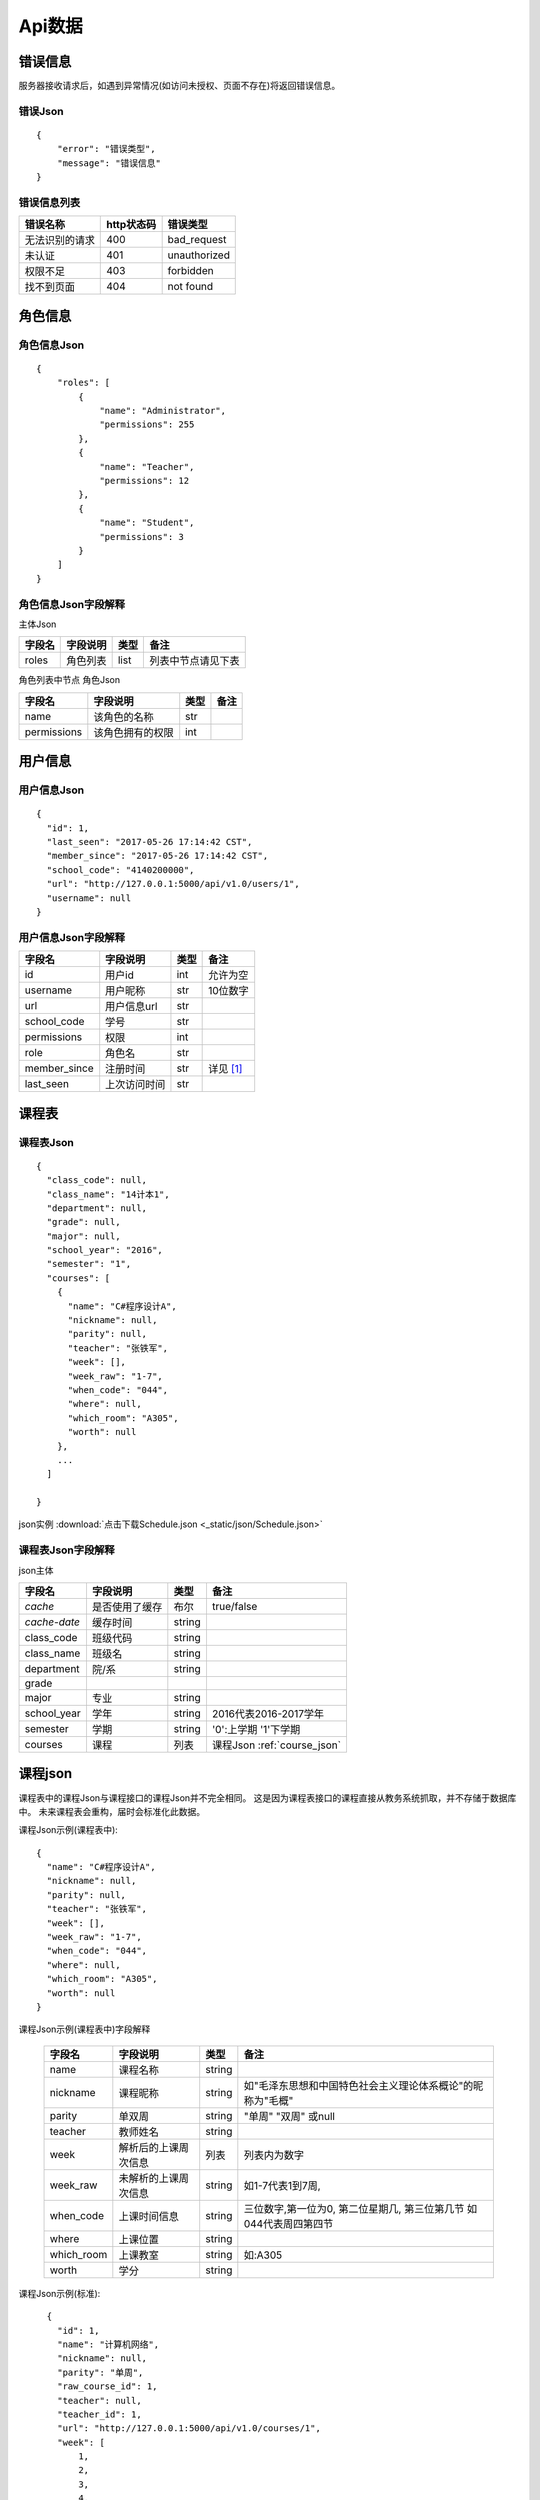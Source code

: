 Api数据
==================

.. _error_json:

错误信息
------------------

服务器接收请求后，如遇到异常情况(如访问未授权、页面不存在)将返回错误信息。

错误Json
^^^^^^^^^^

::

    {
        "error": "错误类型",
        "message": "错误信息"
    }

错误信息列表
^^^^^^^^^^^^^^

+----------------+------------+--------------+
| 错误名称       | http状态码 | 错误类型     |
+================+============+==============+
| 无法识别的请求 | 400        | bad_request  |
+----------------+------------+--------------+
| 未认证         | 401        | unauthorized |
+----------------+------------+--------------+
| 权限不足       | 403        | forbidden    |
+----------------+------------+--------------+
| 找不到页面     | 404        | not found    |
+----------------+------------+--------------+

.. _role_json:

角色信息
-----------------

角色信息Json
^^^^^^^^^^^^^^

::

    {
        "roles": [
            {
                "name": "Administrator", 
                "permissions": 255
            }, 
            {
                "name": "Teacher", 
                "permissions": 12
            }, 
            {
                "name": "Student", 
                "permissions": 3
            }
        ]
    }

角色信息Json字段解释
^^^^^^^^^^^^^^^^^^^^

主体Json

+--------+----------+------+--------------------+
| 字段名 | 字段说明 | 类型 | 备注               |
+========+==========+======+====================+
| roles  | 角色列表 | list | 列表中节点请见下表 |
+--------+----------+------+--------------------+

角色列表中节点 角色Json

+-------------+------------------+------+------+
| 字段名      | 字段说明         | 类型 | 备注 |
+=============+==================+======+======+
| name        | 该角色的名称     | str  |      |
+-------------+------------------+------+------+
| permissions | 该角色拥有的权限 | int  |      |
+-------------+------------------+------+------+
        

            
.. _user_json:

用户信息
-----------------

用户信息Json
^^^^^^^^^^^^^^

:: 

    {
      "id": 1,
      "last_seen": "2017-05-26 17:14:42 CST",
      "member_since": "2017-05-26 17:14:42 CST",
      "school_code": "4140200000",
      "url": "http://127.0.0.1:5000/api/v1.0/users/1",
      "username": null
    }

用户信息Json字段解释
^^^^^^^^^^^^^^^^^^^^^

+--------------+--------------+------+-------------+
| 字段名       | 字段说明     | 类型 | 备注        |
+==============+==============+======+=============+
| id           | 用户id       | int  | 允许为空    |
+--------------+--------------+------+-------------+
| username     | 用户昵称     | str  | 10位数字    |
+--------------+--------------+------+-------------+
| url          | 用户信息url  | str  |             |
+--------------+--------------+------+-------------+
| school_code  | 学号         | str  |             |
+--------------+--------------+------+-------------+
| permissions  | 权限         | int  |             |
+--------------+--------------+------+-------------+
| role         | 角色名       | str  |             |
+--------------+--------------+------+-------------+
| member_since | 注册时间     | str  | 详见 [#f1]_ |
+--------------+--------------+------+-------------+
| last_seen    | 上次访问时间 | str  |             |
+--------------+--------------+------+-------------+

.. _schedule_json:

课程表
----------------

课程表Json
^^^^^^^^^^^

::

    {
      "class_code": null,
      "class_name": "14计本1",
      "department": null,
      "grade": null,
      "major": null,
      "school_year": "2016",
      "semester": "1",
      "courses": [
        {
          "name": "C#程序设计A",
          "nickname": null,
          "parity": null,
          "teacher": "张铁军",
          "week": [],
          "week_raw": "1-7",
          "when_code": "044",
          "where": null,
          "which_room": "A305",
          "worth": null
        },
        ...
      ]
    
    }

json实例 :download:`点击下载Schedule.json <_static/json/Schedule.json>`

课程表Json字段解释
^^^^^^^^^^^^^^^^^^^

json主体

+--------------+----------------+--------+-----------------------------+
| 字段名       | 字段说明       | 类型   | 备注                        |
+==============+================+========+=============================+
| *cache*      | 是否使用了缓存 | 布尔   | true/false                  |
+--------------+----------------+--------+-----------------------------+
| *cache-date* | 缓存时间       | string |                             |
+--------------+----------------+--------+-----------------------------+
| class_code   | 班级代码       | string |                             |
+--------------+----------------+--------+-----------------------------+
| class_name   | 班级名         | string |                             |
+--------------+----------------+--------+-----------------------------+
| department   | 院/系          | string |                             |
+--------------+----------------+--------+-----------------------------+
| grade        |                |        |                             |
+--------------+----------------+--------+-----------------------------+
| major        | 专业           | string |                             |
+--------------+----------------+--------+-----------------------------+
| school_year  | 学年           | string | 2016代表2016-2017学年       |
+--------------+----------------+--------+-----------------------------+
| semester     | 学期           | string | '0':上学期 '1'下学期        |
+--------------+----------------+--------+-----------------------------+
| courses      | 课程           | 列表   | 课程Json :ref:`course_json` |
+--------------+----------------+--------+-----------------------------+

.. _course_json:

课程json
---------

课程表中的课程Json与课程接口的课程Json并不完全相同。
这是因为课程表接口的课程直接从教务系统抓取，并不存储于数据库中。
未来课程表会重构，届时会标准化此数据。

课程Json示例(课程表中)::

    {
      "name": "C#程序设计A",
      "nickname": null,
      "parity": null,
      "teacher": "张铁军",
      "week": [],
      "week_raw": "1-7",
      "when_code": "044",
      "where": null,
      "which_room": "A305",
      "worth": null
    }

课程Json示例(课程表中)字段解释

    +------------+----------------------+--------+---------------------------------------------------------------------+
    | 字段名     | 字段说明             | 类型   | 备注                                                                |
    +============+======================+========+=====================================================================+
    | name       | 课程名称             | string |                                                                     |
    +------------+----------------------+--------+---------------------------------------------------------------------+
    | nickname   | 课程昵称             | string | 如"毛泽东思想和中国特色社会主义理论体系概论"的昵称为"毛概"          |
    +------------+----------------------+--------+---------------------------------------------------------------------+
    | parity     | 单双周               | string | "单周" "双周" 或null                                                |
    +------------+----------------------+--------+---------------------------------------------------------------------+
    | teacher    | 教师姓名             | string |                                                                     |
    +------------+----------------------+--------+---------------------------------------------------------------------+
    | week       | 解析后的上课周次信息 | 列表   | 列表内为数字                                                        |
    +------------+----------------------+--------+---------------------------------------------------------------------+
    | week_raw   | 未解析的上课周次信息 | string | 如1-7代表1到7周,                                                    |
    +------------+----------------------+--------+---------------------------------------------------------------------+
    | when_code  | 上课时间信息         | string | 三位数字,第一位为0, 第二位星期几, 第三位第几节 如044代表周四第四节  |
    +------------+----------------------+--------+---------------------------------------------------------------------+
    | where      | 上课位置             | string |                                                                     |
    +------------+----------------------+--------+---------------------------------------------------------------------+
    | which_room | 上课教室             | string | 如:A305                                                             |
    +------------+----------------------+--------+---------------------------------------------------------------------+
    | worth      | 学分                 | string |                                                                     |
    +------------+----------------------+--------+---------------------------------------------------------------------+


课程Json示例(标准)::

    {
      "id": 1,
      "name": "计算机网络",
      "nickname": null,
      "parity": "单周",
      "raw_course_id": 1,
      "teacher": null,
      "teacher_id": 1,
      "url": "http://127.0.0.1:5000/api/v1.0/courses/1",
      "week": [
          1,
          2,
          3,
          4,
          5
      ],
      "week_raw": "[1-5]",
      "when_code": "011",
      "where": "北校区",
      "which_room": "A305"
  }
  
课程Json示例(标准)字段解释

+---------------+----------------------+--------+--------------------------------------------------------------------+
| 字段名        | 字段说明             | 类型   | 备注                                                               |
+===============+======================+========+====================================================================+
| url           | 课程url              | string |                                                                    |
+---------------+----------------------+--------+--------------------------------------------------------------------+
| raw_course_id | 原课程id             | int    |                                                                    |
+---------------+----------------------+--------+--------------------------------------------------------------------+
| teacher_id    | 任课教师id           | int    |                                                                    |
+---------------+----------------------+--------+--------------------------------------------------------------------+
| name          | 课程名称             | string |                                                                    |
+---------------+----------------------+--------+--------------------------------------------------------------------+
| nickname      | 课程昵称             | string | 如"毛泽东思想和中国特色社会主义理论体系概论"的昵称为"毛概"         |
+---------------+----------------------+--------+--------------------------------------------------------------------+
| parity        | 单双周               | string | "单周" "双周" 或null                                               |
+---------------+----------------------+--------+--------------------------------------------------------------------+
| teacher       | 教师姓名             | string |                                                                    |
+---------------+----------------------+--------+--------------------------------------------------------------------+
| week          | 解析后的上课周次信息 | 列表   | 列表内为数字                                                       |
+---------------+----------------------+--------+--------------------------------------------------------------------+
| week_raw      | 未解析的上课周次信息 | string | 如1-7代表1到7周,                                                   |
+---------------+----------------------+--------+--------------------------------------------------------------------+
| when_code     | 上课时间信息         | string | 三位数字,第一位为0, 第二位星期几, 第三位第几节 如044代表周四第四节 |
+---------------+----------------------+--------+--------------------------------------------------------------------+
| where         | 上课位置             | string |                                                                    |
+---------------+----------------------+--------+--------------------------------------------------------------------+
| which_room    | 上课教室             | string | 如:A305                                                            |
+---------------+----------------------+--------+--------------------------------------------------------------------+
| worth         | 学分                 | string |                                                                    |
+---------------+----------------------+--------+--------------------------------------------------------------------+

.. _school_structure_json:

学校结构
----------------------

::

    按现在抓取的数据分析来看, 各个年级的院系部代码和专业代码都是不变的.  
    但为稳妥起见(以防抽风改成不一致), 仍按照教务系统原有的从年份开始设计json.  
    结构为 学校-年份-系别(院系部)-专业-班级.  
    
    classes = {'name': '14计本1', 'code': '2014020601'}  
    specialty = {'name': '计算机专业与技术', 'code': '4001', 'classes': [c1, c2...]}  
    department = {'name': '计算机专业与技术系', 'code': '40', 'specialties': [s1, s2...]}  
    school_year = {'year': '2014', 'departments': [department1, department2...]}  
    school = {'school_years': [school_year1, school_year2...]}


学校结构json
^^^^^^^^^^^^^

::

    {
      "cache": true,
      "cache-date": "2017-06-01 10:45:39 CST",
      "school_years": [
        {
          "year": "2013",
          "departments": [
            {
              "code": "31",
              "name": "机电工程系",
              "specialties": [
                {
                  "code": "0105",
                  "name": "机械设计制造及其自动化",
                  "classes": [
                    {
                      "code": "2013010501",
                      "name": "13机本1"
                    }
                  ]
                }
              ]
            }
          ]
        }
      ]
    }

json实例 :download:`点击下载Structure.json <_static/json/Structure.json>`

学校结构json字段解释
^^^^^^^^^^^^^^^^^^^^^^

json主体

+--------------+----------------+--------+------------+
| 字段名       | 字段说明       | 类型   | 备注       |
+==============+================+========+============+
| *cache*      | 是否使用了缓存 | 布尔   | true/false |
+--------------+----------------+--------+------------+
| *cache-date* | 缓存时间       | string |            |
+--------------+----------------+--------+------------+
| school_years | 学年           | 列表   |            |
+--------------+----------------+--------+------------+

学年json

+-------------+------------+--------+------------------------+
| 字段名      | 字段说明   | 类型   | 备注                   |
+=============+============+========+========================+
| year        | 学年       | string | 四位年                 |
+-------------+------------+--------+------------------------+
| departments | 该学年的系 | 列表   | 目前每个学年的系都一样 |
+-------------+------------+--------+------------------------+

系别json

+-------------+------------+--------+------------------+
| 字段名      | 字段说明   | 类型   | 备注             |
+=============+============+========+==================+
| code        | 系别代号   | string | 貌似都是两位数字 |
+-------------+------------+--------+------------------+
| name        | 系名称     | string |                  |
+-------------+------------+--------+------------------+
| specialties | 该系的专业 | 列表   |                  |
+-------------+------------+--------+------------------+

专业json

+---------+----------------+--------+------------------+
| 字段名  | 字段说明       | 类型   | 备注             |
+=========+================+========+==================+
| code    | 专业代号       | string | 貌似都是四位数字 |
+---------+----------------+--------+------------------+
| name    | 专业名称       | string |                  |
+---------+----------------+--------+------------------+
| classes | 该专业下的班级 | 列表   |                  |
+---------+----------------+--------+------------------+

班级json

+--------+----------+--------+------------------+
| 字段名 | 字段说明 | 类型   | 备注             |
+========+==========+========+==================+
| code   | 班级代号 | string | 貌似都是十位数字 |
+--------+----------+--------+------------------+
| name   | 班级名称 | string |                  |
+--------+----------+--------+------------------+

.. _semester_json:

学年学期
----------

学年学期json
^^^^^^^^^^^^^^

::

    {
      "school_year": "2016",
      "semester": "1"
    }

学年学期json字段解释
^^^^^^^^^^^^^^^^^^^^^

+-------------+----------+--------+------------------------------------+
| 字段名      | 字段说明 | 类型   | 备注                               |
+=============+==========+========+====================================+
| school_year | 学年     | string | "2016" 意为：“2016-2017学年”       |
+-------------+----------+--------+------------------------------------+
| semester    | 学期     | string | "1" 意为下半学期; "0" 意为上半学期 |
+-------------+----------+--------+------------------------------------+

.. _score_json:

成绩
---------

成绩json
^^^^^^^^^^^^

::

    {
      "department": "计算机科学与技术系",
      "major": "14计本1",
      "stu_id": "4140206139",
      "user_code": "201400000407"
      "score_tables": [
        {
          "semester": "2014-2015学年第一学期",
          "scores": [
            {
              "exam_method": "考试",
              "get_method": "初修取得",
              "id": "1",
              "name": "大学英语A（一）",
              "ps": "",
              "quale": "初修",
              "score": "70.0",
              "type": "公共课/必修课",
              "worth": "4.0"
            },
            ...
          ]
        },
        ...
      ],
    }

json实例 :download:`点击下载Score.json <_static/json/Score.json>`

成绩json字段解释
^^^^^^^^^^^^^^^^^

json主体

+--------------+------------------------------+--------+--------------------+
| 字段名       | 字段说明                     | 类型   | 备注               |
+==============+==============================+========+====================+
| department   | 系别                         | string |                    |
+--------------+------------------------------+--------+--------------------+
| major        | 班级代号（年级专业班级一体） | string |                    |
+--------------+------------------------------+--------+--------------------+
| stu_id       | 学号                         | string |                    |
+--------------+------------------------------+--------+--------------------+
| user_code    | 用户编号                     | string |                    |
+--------------+------------------------------+--------+--------------------+
| score_tables | 成绩表                       | 列表   | 按学期分隔的成绩表 |
+--------------+------------------------------+--------+--------------------+

成绩表json

+----------+----------+--------+------------------+
| 字段名   | 字段说明 | 类型   | 备注             |
+==========+==========+========+==================+
| semester | 学期     | string | 当前成绩表的学期 |
+----------+----------+--------+------------------+
| scores   | 分数     | 列表   |                  |
+----------+----------+--------+------------------+

分数json

+-------------+------------------+--------+--------------------+
| 字段名      | 字段说明         | 类型   | 备注               |
+=============+==================+========+====================+
| id          | 在成绩表中的编号 | string | 没啥用，可以不解析 |
+-------------+------------------+--------+--------------------+
| name        | 课程名           | string |                    |
+-------------+------------------+--------+--------------------+
| worth       | 学分             | string |                    |
+-------------+------------------+--------+--------------------+
| type        | 课程类别         | string | 公共课、必修课     |
+-------------+------------------+--------+--------------------+
| quale       | 修读性质         | string | 初修/重修          |
+-------------+------------------+--------+--------------------+
| exam_method | 考核方式         | string | 考试/考察          |
+-------------+------------------+--------+--------------------+
| get_method  | 取得方式         | string | 初修取得           |
+-------------+------------------+--------+--------------------+
| score       | 成绩             | string | 分数/合格          |
+-------------+------------------+--------+--------------------+
| ps          | 备注             | string | 一般都是空         |
+-------------+------------------+--------+--------------------+

.. _raw_course_json:

原课程
------

原课程Json（raw_course Json）
^^^^^^^^^^^^^^^^^^^^^^^^^^^^^

::

    {
        "course_code": "1",
        "id": 1,
        "name": "计算机网络",
        "nickname": null,
        "url": "http://127.0.0.1:5000/api/v1.0/raw_courses/1",
        "worth": "11"
    }

raw_course Json 字段释义
^^^^^^^^^^^^^^^^^^^^^^^^

+--------------+-----------------+------+------------+
| 字段名       | 字段说明        | 类型 | 备注       |
+==============+=================+======+============+
| id           | 自增id          | int  |            |
+--------------+-----------------+------+------------+
| courese_code | 课程代码        | str  |            |
+--------------+-----------------+------+------------+
| name         | 课程名          | str  | 课程原名   |
+--------------+-----------------+------+------------+
| nickname     | 课程名          | str  | 如《毛概》 |
+--------------+-----------------+------+------------+
| url          | 访问本资源的URL | str  |            |
+--------------+-----------------+------+------------+
| worth        | 学分            | str  | 本课程学分 |
+--------------+-----------------+------+------------+

.. rubric:: Footnotes

.. [#f1] 时间格式化字符串为`%Y-%m-%d %H:%M:%S %Z` 意为:年-月-日 24进制小时-分钟-秒数 时区代号


